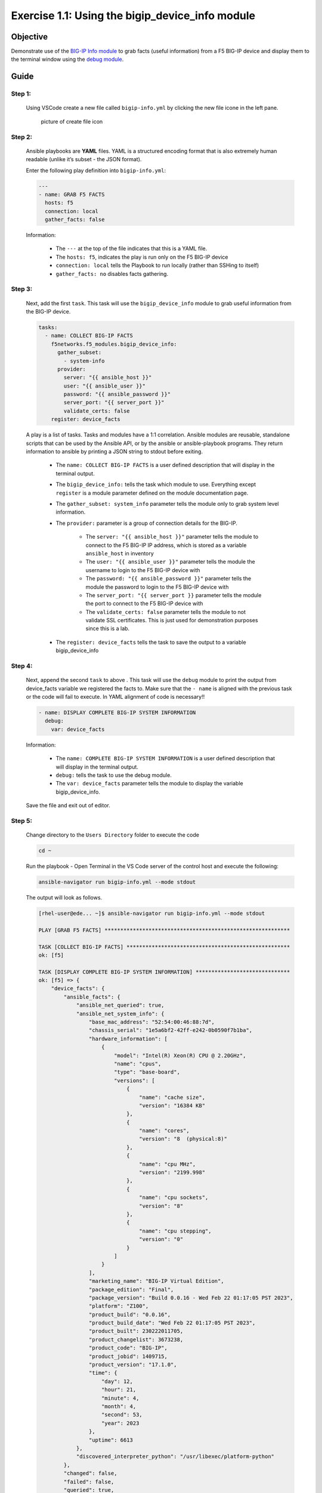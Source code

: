 Exercise 1.1: Using the bigip_device_info module
================================================


Objective
---------

Demonstrate use of the `BIG-IP Info module <https://docs.ansible.com/ansible/latest/collections/f5networks/f5_modules/bigip_device_info_module.html>`__ to grab facts (useful information) from a F5 BIG-IP device and display them to the terminal window using the `debug module <https://docs.ansible.com/ansible/latest/modules/debug_module.html>`__.

Guide
-----

Step 1:
~~~~~~~

  Using VSCode create a new file called ``bigip-info.yml`` by clicking the new file icone in the left pane.

  .. figure:: ../images/vscode-openfile_icon.png
    :alt: picture of create file icon

    picture of create file icon

Step 2:
~~~~~~~

  Ansible playbooks are **YAML** files. YAML is a structured encoding format that is also extremely human readable (unlike it’s subset - the JSON format).

  Enter the following play definition into ``bigip-info.yml``:

  .. code:: yaml

    ---
    - name: GRAB F5 FACTS
      hosts: f5
      connection: local
      gather_facts: false


  Information:

    -  The ``---`` at the top of the file indicates that this is a YAML file.
    -  The ``hosts: f5``, indicates the play is run only on the F5 BIG-IP device
    -  ``connection: local`` tells the Playbook to run locally (rather than SSHing to itself)
    -  ``gather_facts: no`` disables facts gathering.

Step 3:
~~~~~~~

  Next, add the first ``task``. This task will use the ``bigip_device_info`` module to grab useful information from the BIG-IP device.

  .. code:: yaml

      tasks:
        - name: COLLECT BIG-IP FACTS
          f5networks.f5_modules.bigip_device_info:
            gather_subset:
              - system-info
            provider:
              server: "{{ ansible_host }}"
              user: "{{ ansible_user }}"
              password: "{{ ansible_password }}"
              server_port: "{{ server_port }}"
              validate_certs: false
          register: device_facts



  A play is a list of tasks. Tasks and modules have a 1:1 correlation.  Ansible modules are reusable, standalone scripts that can be used by the Ansible API, or by the ansible or ansible-playbook programs. They return information to ansible by printing a JSON string to stdout before exiting.

    -  The ``name: COLLECT BIG-IP FACTS`` is a user defined description that will display in the terminal output.
    -  The ``bigip_device_info:`` tells the task which module to use. Everything except ``register`` is a module parameter defined on the module documentation page.
    -  The ``gather_subset: system_info`` parameter tells the module only to grab system level information.
    -  The ``provider:`` parameter is a group of connection details for the BIG-IP.

        *  The ``server: "{{ ansible_host }}"`` parameter tells the module to connect to the F5 BIG-IP IP address, which is stored as a variable ``ansible_host`` in inventory
        *  The ``user: "{{ ansible_user }}"`` parameter tells the module the username to login to the F5 BIG-IP device with
        *  The ``password: "{{ ansible_password }}"`` parameter tells the module the password to login to the F5 BIG-IP device with
        *  The ``server_port: "{{ server_port }}`` parameter tells the module the port to connect to the F5 BIG-IP device with
        *  The ``validate_certs: false`` parameter tells the module to not validate SSL certificates. This is just used for demonstration purposes since this is a lab.

    -  The ``register: device_facts`` tells the task to save the output to a variable bigip_device_info

Step 4:
~~~~~~~

  Next, append the second ``task`` to above . This task will use the ``debug`` module to print the output from device_facts variable we registered the facts to.  Make sure that the ``- name`` is aligned with the previous task or the code will fail to execute.  In YAML alignment of code is necessary!!

  .. code:: yaml

    - name: DISPLAY COMPLETE BIG-IP SYSTEM INFORMATION
      debug:
        var: device_facts


  Information:

    -  The ``name: COMPLETE BIG-IP SYSTEM INFORMATION`` is a user defined description that will display in the terminal output.
    -  ``debug:`` tells the task to use the debug module.
    -  The ``var: device_facts`` parameter tells the module to display the variable bigip_device_info.

  Save the file and exit out of editor.

Step 5:
~~~~~~~

  Change directory to the ``Users Directory`` folder to execute the code

  .. code:: 

    cd ~


  Run the playbook - Open Terminal in the VS Code server of the control host and execute the following:

  .. code:: 

    ansible-navigator run bigip-info.yml --mode stdout


  The output will look as follows.

  .. code-block:: yaml

    [rhel-user@ede... ~]$ ansible-navigator run bigip-info.yml --mode stdout

    PLAY [GRAB F5 FACTS] ***********************************************************

    TASK [COLLECT BIG-IP FACTS] ****************************************************
    ok: [f5]

    TASK [DISPLAY COMPLETE BIG-IP SYSTEM INFORMATION] ******************************
    ok: [f5] => {
        "device_facts": {
            "ansible_facts": {
                "ansible_net_queried": true,
                "ansible_net_system_info": {
                    "base_mac_address": "52:54:00:46:88:7d",
                    "chassis_serial": "1e5a6bf2-42ff-e242-0b0590f7b1ba",
                    "hardware_information": [
                        {
                            "model": "Intel(R) Xeon(R) CPU @ 2.20GHz",
                            "name": "cpus",
                            "type": "base-board",
                            "versions": [
                                {
                                    "name": "cache size",
                                    "version": "16384 KB"
                                },
                                {
                                    "name": "cores",
                                    "version": "8  (physical:8)"
                                },
                                {
                                    "name": "cpu MHz",
                                    "version": "2199.998"
                                },
                                {
                                    "name": "cpu sockets",
                                    "version": "8"
                                },
                                {
                                    "name": "cpu stepping",
                                    "version": "0"
                                }
                            ]
                        }
                    ],
                    "marketing_name": "BIG-IP Virtual Edition",
                    "package_edition": "Final",
                    "package_version": "Build 0.0.16 - Wed Feb 22 01:17:05 PST 2023",
                    "platform": "Z100",
                    "product_build": "0.0.16",
                    "product_build_date": "Wed Feb 22 01:17:05 PST 2023",
                    "product_built": 230222011705,
                    "product_changelist": 3673238,
                    "product_code": "BIG-IP",
                    "product_jobid": 1409715,
                    "product_version": "17.1.0",
                    "time": {
                        "day": 12,
                        "hour": 21,
                        "minute": 4,
                        "month": 4,
                        "second": 53,
                        "year": 2023
                    },
                    "uptime": 6613
                },
                "discovered_interpreter_python": "/usr/libexec/platform-python"
            },
            "changed": false,
            "failed": false,
            "queried": true,
            "system_info": {
                "base_mac_address": "52:54:00:46:88:7d",
                "chassis_serial": "1e5a6bf2-42ff-e242-0b0590f7b1ba",
                "hardware_information": [
                    {
                        "model": "Intel(R) Xeon(R) CPU @ 2.20GHz",
                        "name": "cpus",
                        "type": "base-board",
                        "versions": [
                            {
                                "name": "cache size",
                                "version": "16384 KB"
                            },
                            {
                                "name": "cores",
                                "version": "8  (physical:8)"
                            },
                            {
                                "name": "cpu MHz",
                                "version": "2199.998"
                            },
                            {
                                "name": "cpu sockets",
                                "version": "8"
                            },
                            {
                                "name": "cpu stepping",
                                "version": "0"
                            }
                        ]
                    }
                ],
                "marketing_name": "BIG-IP Virtual Edition",
                "package_edition": "Final",
                "package_version": "Build 0.0.16 - Wed Feb 22 01:17:05 PST 2023",
                "platform": "Z100",
                "product_build": "0.0.16",
                "product_build_date": "Wed Feb 22 01:17:05 PST 2023",
                "product_built": 230222011705,
                "product_changelist": 3673238,
                "product_code": "BIG-IP",
                "product_jobid": 1409715,
                "product_version": "17.1.0",
                "time": {
                    "day": 12,
                    "hour": 21,
                    "minute": 4,
                    "month": 4,
                    "second": 53,
                    "year": 2023
                },
                "uptime": 6613
            }
        }
    }

    PLAY RECAP *********************************************************************
    f5                         : ok=2    changed=0    unreachable=0    failed=0    skipped=0    rescued=0    ignored=0  


Step 6:
~~~~~~~

  Finally let’s append two more tasks to get more specific info from facts gathered, to the above playbook.

  .. code:: yaml

    - name: DISPLAY ONLY THE MAC ADDRESS
      debug:
        var: device_facts['system_info']['base_mac_address']

    - name: DISPLAY ONLY THE VERSION
      debug:
        var: device_facts['system_info']['product_version']


  Information: 

    -  ``var: device_facts['system_info']['base_mac_address']`` displays the MAC address for the Management IP on the BIG-IP device
    -  ``device_facts['system_info']['product_version']`` displays the product version BIG-IP device

  Because the bigip_device_info module returns useful information in structured data, it is really easy to grab specific information without using regex or filters. Fact modules are very powerful tools to grab specific device information that can be used in subsequent tasks, or even used to create dynamic documentation (reports, csv files, markdown).

Step 7:
~~~~~~~

  Run the playbook - Save the file and execute the code within the Terminal window:

  .. code:: 

    ansible-navigator run bigip-info.yml --mode stdout


  **Playbook Output**

  The output will look as follows.

  .. code-block:: yaml
 
    [rhel-user@ede... ~]$ ansible-navigator run bigip-info.yml --mode stdout

    PLAY [GRAB F5 FACTS] ***********************************************************

    TASK [COLLECT BIG-IP FACTS] ****************************************************
    ok: [f5]

    TASK [DISPLAY COMPLETE BIG-IP SYSTEM INFORMATION] ******************************
    ok: [f5] => {
        "device_facts": {
            "ansible_facts": {
                "ansible_net_queried": true,
                "ansible_net_system_info": {
                    "base_mac_address": "52:54:00:46:88:7d",
                    "chassis_serial": "1e5a6bf2-42ff-e242-0b0590f7b1ba",
                    "hardware_information": [
                        {
                            "model": "Intel(R) Xeon(R) CPU @ 2.20GHz",
                            "name": "cpus",
                            "type": "base-board",
                            "versions": [
                                {
                                    "name": "cache size",
                                    "version": "16384 KB"
                                },
                                {
                                    "name": "cores",
                                    "version": "8  (physical:8)"
                                },
                                {
                                    "name": "cpu MHz",
                                    "version": "2199.998"
                                },
                                {
                                    "name": "cpu sockets",
                                    "version": "8"
                                },
                                {
                                    "name": "cpu stepping",
                                    "version": "0"
                                }
                            ]
                        }
                    ],
                    "marketing_name": "BIG-IP Virtual Edition",
                    "package_edition": "Final",
                    "package_version": "Build 0.0.16 - Wed Feb 22 01:17:05 PST 2023",
                    "platform": "Z100",
                    "product_build": "0.0.16",
                    "product_build_date": "Wed Feb 22 01:17:05 PST 2023",
                    "product_built": 230222011705,
                    "product_changelist": 3673238,
                    "product_code": "BIG-IP",
                    "product_jobid": 1409715,
                    "product_version": "17.1.0",
                    "time": {
                        "day": 12,
                        "hour": 21,
                        "minute": 16,
                        "month": 4,
                        "second": 54,
                        "year": 2023
                    },
                    "uptime": 7334
                },
                "discovered_interpreter_python": "/usr/libexec/platform-python"
            },
            "changed": false,
            "failed": false,
            "queried": true,
            "system_info": {
                "base_mac_address": "52:54:00:46:88:7d",
                "chassis_serial": "1e5a6bf2-42ff-e242-0b0590f7b1ba",
                "hardware_information": [
                    {
                        "model": "Intel(R) Xeon(R) CPU @ 2.20GHz",
                        "name": "cpus",
                        "type": "base-board",
                        "versions": [
                            {
                                "name": "cache size",
                                "version": "16384 KB"
                            },
                            {
                                "name": "cores",
                                "version": "8  (physical:8)"
                            },
                            {
                                "name": "cpu MHz",
                                "version": "2199.998"
                            },
                            {
                                "name": "cpu sockets",
                                "version": "8"
                            },
                            {
                                "name": "cpu stepping",
                                "version": "0"
                            }
                        ]
                    }
                ],
                "marketing_name": "BIG-IP Virtual Edition",
                "package_edition": "Final",
                "package_version": "Build 0.0.16 - Wed Feb 22 01:17:05 PST 2023",
                "platform": "Z100",
                "product_build": "0.0.16",
                "product_build_date": "Wed Feb 22 01:17:05 PST 2023",
                "product_built": 230222011705,
                "product_changelist": 3673238,
                "product_code": "BIG-IP",
                "product_jobid": 1409715,
                "product_version": "17.1.0",
                "time": {
                    "day": 12,
                    "hour": 21,
                    "minute": 16,
                    "month": 4,
                    "second": 54,
                    "year": 2023
                },
                "uptime": 7334
            }
        }
    }

    TASK [DISPLAY ONLY THE MAC ADDRESS] ********************************************
    ok: [f5] => {
        "device_facts['system_info']['base_mac_address']": "52:54:00:46:88:7d"
    }

    TASK [DISPLAY ONLY THE VERSION] ************************************************
    ok: [f5] => {
        "device_facts['system_info']['product_version']": "17.1.0"
    }

    PLAY RECAP *********************************************************************
    f5                         : ok=4    changed=0    unreachable=0    failed=0    skipped=0    rescued=0    ignored=0 


Solution
--------

  The finished Ansible Playbook is provided here for an Answer key. Click here for `bigip-info.yml <https://github.com/network-automation/linklight/blob/master/exercises/ansible_f5/1.1-get-facts/bigip-info.yml>`__.

Going Further
~~~~~~~~~~~~~

  For this bonus exercise add the ``tags: debug`` paramteter (at the task level) to the existing debug task.

  .. code:: yaml

        - name: DISPLAY COMPLETE BIG-IP SYSTEM INFORMATION
          debug:
            var: device_facts
          tags: debug


  Now re-run the playbook with the ``--skip-tags-debug`` command line option.

  .. code:: yaml

    ansible-navigator run bigip-info.yml --skip-tags=debug --mode stdout


  The Ansible Navigator will only run three tasks, skipping the ``DISPLAY COMPLETE BIG-IP SYSTEM INFORMATION`` task.

You have finished this exercise.